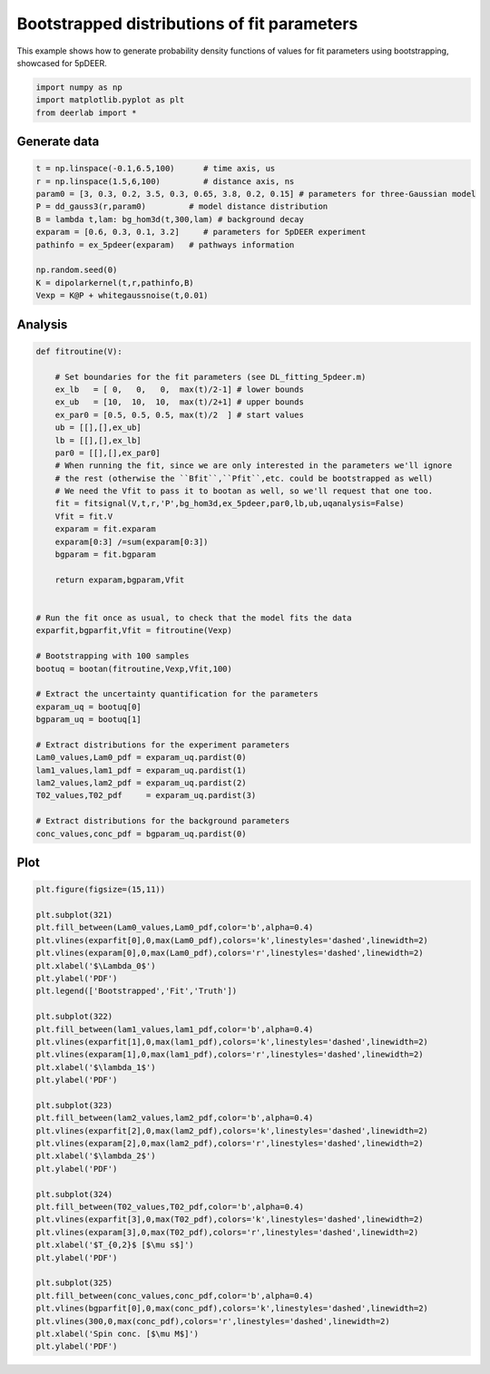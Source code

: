 .. only:: html

    .. note::
        :class: sphx-glr-download-link-note

        Click :ref:`here <sphx_glr_download_auto_examples_plot_bootstrapped_parameter_distributions.py>`     to download the full example code
    .. rst-class:: sphx-glr-example-title

    .. _sphx_glr_auto_examples_plot_bootstrapped_parameter_distributions.py:


Bootstrapped distributions of fit parameters
============================================

This example shows how to generate probability density functions of
values for fit parameters using bootstrapping, showcased for 5pDEER.


.. code-block:: python


    import numpy as np
    import matplotlib.pyplot as plt
    from deerlab import *








Generate data
-------------


.. code-block:: python


    t = np.linspace(-0.1,6.5,100)      # time axis, us
    r = np.linspace(1.5,6,100)         # distance axis, ns
    param0 = [3, 0.3, 0.2, 3.5, 0.3, 0.65, 3.8, 0.2, 0.15] # parameters for three-Gaussian model
    P = dd_gauss3(r,param0)         # model distance distribution
    B = lambda t,lam: bg_hom3d(t,300,lam) # background decay
    exparam = [0.6, 0.3, 0.1, 3.2]     # parameters for 5pDEER experiment
    pathinfo = ex_5pdeer(exparam)   # pathways information

    np.random.seed(0)
    K = dipolarkernel(t,r,pathinfo,B)
    Vexp = K@P + whitegaussnoise(t,0.01)








Analysis
--------



.. code-block:: python


    def fitroutine(V):

        # Set boundaries for the fit parameters (see DL_fitting_5pdeer.m)
        ex_lb   = [ 0,   0,   0,  max(t)/2-1] # lower bounds
        ex_ub   = [10,  10,  10,  max(t)/2+1] # upper bounds
        ex_par0 = [0.5, 0.5, 0.5, max(t)/2  ] # start values
        ub = [[],[],ex_ub]
        lb = [[],[],ex_lb]
        par0 = [[],[],ex_par0]
        # When running the fit, since we are only interested in the parameters we'll ignore
        # the rest (otherwise the ``Bfit``,``Pfit``,etc. could be bootstrapped as well) 
        # We need the Vfit to pass it to bootan as well, so we'll request that one too.
        fit = fitsignal(V,t,r,'P',bg_hom3d,ex_5pdeer,par0,lb,ub,uqanalysis=False)
        Vfit = fit.V
        exparam = fit.exparam
        exparam[0:3] /=sum(exparam[0:3])
        bgparam = fit.bgparam

        return exparam,bgparam,Vfit


    # Run the fit once as usual, to check that the model fits the data
    exparfit,bgparfit,Vfit = fitroutine(Vexp)

    # Bootstrapping with 100 samples
    bootuq = bootan(fitroutine,Vexp,Vfit,100)

    # Extract the uncertainty quantification for the parameters
    exparam_uq = bootuq[0]
    bgparam_uq = bootuq[1]

    # Extract distributions for the experiment parameters
    Lam0_values,Lam0_pdf = exparam_uq.pardist(0)
    lam1_values,lam1_pdf = exparam_uq.pardist(1)
    lam2_values,lam2_pdf = exparam_uq.pardist(2)
    T02_values,T02_pdf     = exparam_uq.pardist(3)

    # Extract distributions for the background parameters
    conc_values,conc_pdf = bgparam_uq.pardist(0)








Plot
--------


.. code-block:: python


    plt.figure(figsize=(15,11))

    plt.subplot(321)
    plt.fill_between(Lam0_values,Lam0_pdf,color='b',alpha=0.4)
    plt.vlines(exparfit[0],0,max(Lam0_pdf),colors='k',linestyles='dashed',linewidth=2)
    plt.vlines(exparam[0],0,max(Lam0_pdf),colors='r',linestyles='dashed',linewidth=2)
    plt.xlabel('$\Lambda_0$')
    plt.ylabel('PDF')
    plt.legend(['Bootstrapped','Fit','Truth'])

    plt.subplot(322)
    plt.fill_between(lam1_values,lam1_pdf,color='b',alpha=0.4)
    plt.vlines(exparfit[1],0,max(lam1_pdf),colors='k',linestyles='dashed',linewidth=2)
    plt.vlines(exparam[1],0,max(lam1_pdf),colors='r',linestyles='dashed',linewidth=2)
    plt.xlabel('$\lambda_1$')
    plt.ylabel('PDF')

    plt.subplot(323)
    plt.fill_between(lam2_values,lam2_pdf,color='b',alpha=0.4)
    plt.vlines(exparfit[2],0,max(lam2_pdf),colors='k',linestyles='dashed',linewidth=2)
    plt.vlines(exparam[2],0,max(lam2_pdf),colors='r',linestyles='dashed',linewidth=2)
    plt.xlabel('$\lambda_2$')
    plt.ylabel('PDF')

    plt.subplot(324)
    plt.fill_between(T02_values,T02_pdf,color='b',alpha=0.4)
    plt.vlines(exparfit[3],0,max(T02_pdf),colors='k',linestyles='dashed',linewidth=2)
    plt.vlines(exparam[3],0,max(T02_pdf),colors='r',linestyles='dashed',linewidth=2)
    plt.xlabel('$T_{0,2}$ [$\mu s$]')
    plt.ylabel('PDF')

    plt.subplot(325)
    plt.fill_between(conc_values,conc_pdf,color='b',alpha=0.4)
    plt.vlines(bgparfit[0],0,max(conc_pdf),colors='k',linestyles='dashed',linewidth=2)
    plt.vlines(300,0,max(conc_pdf),colors='r',linestyles='dashed',linewidth=2)
    plt.xlabel('Spin conc. [$\mu M$]')
    plt.ylabel('PDF')






.. image:: /auto_examples/images/sphx_glr_plot_bootstrapped_parameter_distributions_001.png
    :alt: plot bootstrapped parameter distributions
    :class: sphx-glr-single-img


.. rst-class:: sphx-glr-script-out

 Out:

 .. code-block:: none


    Text(0, 0.5, 'PDF')




.. rst-class:: sphx-glr-timing

   **Total running time of the script:** ( 3 minutes  16.161 seconds)


.. _sphx_glr_download_auto_examples_plot_bootstrapped_parameter_distributions.py:


.. only :: html

 .. container:: sphx-glr-footer
    :class: sphx-glr-footer-example



  .. container:: sphx-glr-download sphx-glr-download-python

     :download:`Download Python source code: plot_bootstrapped_parameter_distributions.py <plot_bootstrapped_parameter_distributions.py>`



  .. container:: sphx-glr-download sphx-glr-download-jupyter

     :download:`Download Jupyter notebook: plot_bootstrapped_parameter_distributions.ipynb <plot_bootstrapped_parameter_distributions.ipynb>`


.. only:: html

 .. rst-class:: sphx-glr-signature

    `Gallery generated by Sphinx-Gallery <https://sphinx-gallery.github.io>`_
